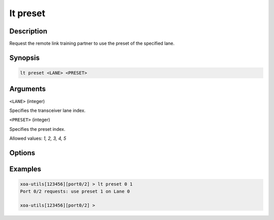 lt preset
=========

Description
-----------

Request the remote link training partner to use the preset of the specified lane.



Synopsis
--------

.. code-block:: text
    
    lt preset <LANE> <PRESET>


Arguments
---------

``<LANE>`` (integer)

Specifies the transceiver lane index.


``<PRESET>`` (integer)
    
Specifies the preset index. 

Allowed values: `1, 2, 3, 4, 5`


Options
-------



Examples
--------

.. code-block:: text

    xoa-utils[123456][port0/2] > lt preset 0 1
    Port 0/2 requests: use preset 1 on Lane 0

    xoa-utils[123456][port0/2] >



